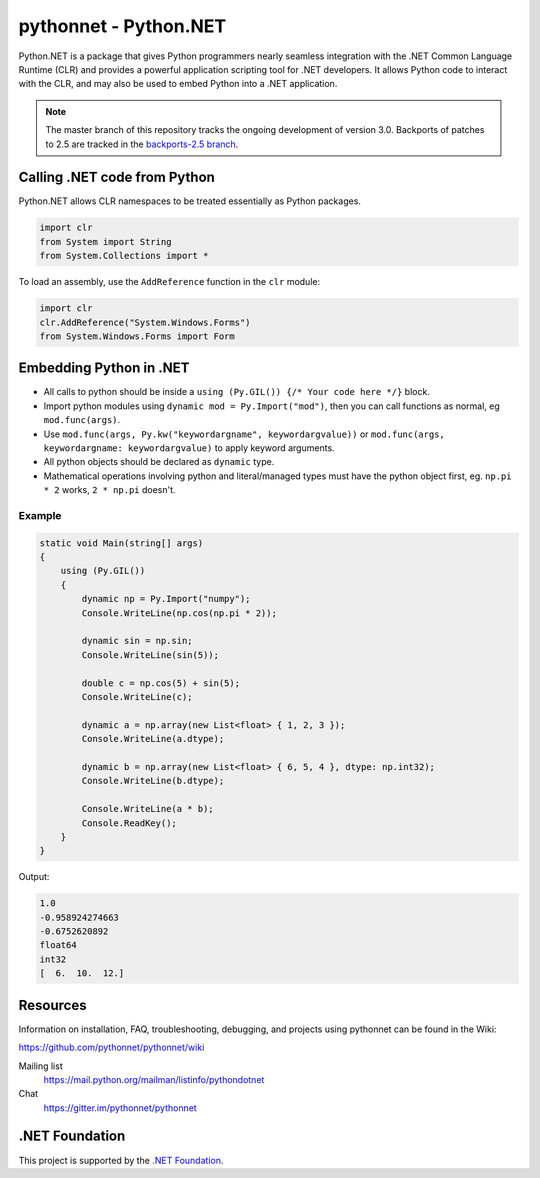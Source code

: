pythonnet - Python.NET
===========================

|Join the chat at https://gitter.im/pythonnet/pythonnet|

|appveyor shield| |travis shield| |codecov shield|

|license shield| |pypi package version| |conda-forge version| |python supported shield|
|stackexchange shield|

Python.NET is a package that gives Python programmers nearly
seamless integration with the .NET Common Language Runtime (CLR) and
provides a powerful application scripting tool for .NET developers. It
allows Python code to interact with the CLR, and may also be used to
embed Python into a .NET application.

.. note::
   The master branch of this repository tracks the ongoing development of version 3.0.
   Backports of patches to 2.5 are tracked in the
   `backports-2.5 branch <https://github.com/pythonnet/pythonnet/tree/backports-2.5>`_.

Calling .NET code from Python
-----------------------------

Python.NET allows CLR namespaces to be treated essentially as Python packages.

.. code-block:: python

   import clr
   from System import String
   from System.Collections import *

To load an assembly, use the ``AddReference`` function in the ``clr``
module:

.. code-block:: python

   import clr
   clr.AddReference("System.Windows.Forms")
   from System.Windows.Forms import Form

Embedding Python in .NET
------------------------

-  All calls to python should be inside a
   ``using (Py.GIL()) {/* Your code here */}`` block.
-  Import python modules using ``dynamic mod = Py.Import("mod")``, then
   you can call functions as normal, eg ``mod.func(args)``.
-  Use ``mod.func(args, Py.kw("keywordargname", keywordargvalue))`` or
   ``mod.func(args, keywordargname: keywordargvalue)`` to apply keyword
   arguments.
-  All python objects should be declared as ``dynamic`` type.
-  Mathematical operations involving python and literal/managed types
   must have the python object first, eg. ``np.pi * 2`` works,
   ``2 * np.pi`` doesn't.

Example
~~~~~~~

.. code-block:: csharp

   static void Main(string[] args)
   {
       using (Py.GIL())
       {
           dynamic np = Py.Import("numpy");
           Console.WriteLine(np.cos(np.pi * 2));

           dynamic sin = np.sin;
           Console.WriteLine(sin(5));

           double c = np.cos(5) + sin(5);
           Console.WriteLine(c);

           dynamic a = np.array(new List<float> { 1, 2, 3 });
           Console.WriteLine(a.dtype);

           dynamic b = np.array(new List<float> { 6, 5, 4 }, dtype: np.int32);
           Console.WriteLine(b.dtype);

           Console.WriteLine(a * b);
           Console.ReadKey();
       }
   }

Output:

.. code:: csharp

   1.0
   -0.958924274663
   -0.6752620892
   float64
   int32
   [  6.  10.  12.]



Resources
---------

Information on installation, FAQ, troubleshooting, debugging, and
projects using pythonnet can be found in the Wiki:

https://github.com/pythonnet/pythonnet/wiki

Mailing list
    https://mail.python.org/mailman/listinfo/pythondotnet
Chat
    https://gitter.im/pythonnet/pythonnet

.NET Foundation
---------------
This project is supported by the `.NET Foundation <https://dotnetfoundation.org>`_.

.. |Join the chat at https://gitter.im/pythonnet/pythonnet| image:: https://badges.gitter.im/pythonnet/pythonnet.svg
   :target: https://gitter.im/pythonnet/pythonnet?utm_source=badge&utm_medium=badge&utm_campaign=pr-badge&utm_content=badge
.. |appveyor shield| image:: https://img.shields.io/appveyor/ci/pythonnet/pythonnet/master.svg?label=AppVeyor
   :target: https://ci.appveyor.com/project/pythonnet/pythonnet/branch/master
.. |travis shield| image:: https://img.shields.io/travis/pythonnet/pythonnet/master.svg?label=Travis
   :target: https://travis-ci.org/pythonnet/pythonnet
.. |codecov shield| image:: https://img.shields.io/codecov/c/github/pythonnet/pythonnet/master.svg?label=Codecov
   :target: https://codecov.io/github/pythonnet/pythonnet
.. |license shield| image:: https://img.shields.io/badge/license-MIT-blue.svg?maxAge=3600
   :target: ./LICENSE
.. |pypi package version| image:: https://img.shields.io/pypi/v/pythonnet.svg
   :target: https://pypi.python.org/pypi/pythonnet
.. |python supported shield| image:: https://img.shields.io/pypi/pyversions/pythonnet.svg
   :target: https://pypi.python.org/pypi/pythonnet
.. |stackexchange shield| image:: https://img.shields.io/badge/StackOverflow-python.net-blue.svg
   :target: http://stackoverflow.com/questions/tagged/python.net
.. |conda-forge version| image:: https://img.shields.io/conda/vn/conda-forge/pythonnet.svg
   :target: https://anaconda.org/conda-forge/pythonnet
